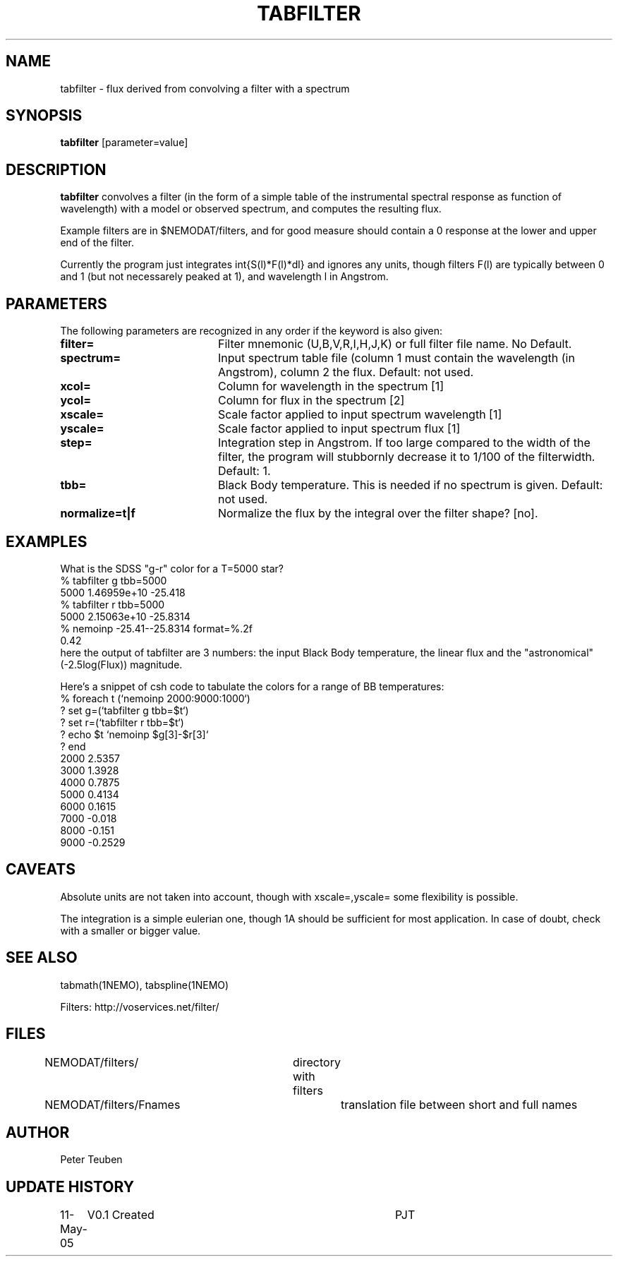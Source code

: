 .TH TABFILTER 1NEMO "11 May 2005"
.SH NAME
tabfilter \- flux derived from convolving a filter with a spectrum
.SH SYNOPSIS
\fBtabfilter\fP [parameter=value]
.SH DESCRIPTION
\fBtabfilter\fP convolves a filter (in the form of
a simple table of the instrumental
spectral response as function of wavelength) with a
model or observed spectrum, and computes the resulting flux.
.PP
Example filters are in $NEMODAT/filters, and for good measure 
should contain a 0 response at the lower and upper end of the
filter.
.PP
Currently the program just integrates \int{S(l)*F(l)*dl}
and ignores any units, though filters F(l) are typically between
0 and 1 (but not necessarely peaked at 1), and wavelength l
in Angstrom.
.SH PARAMETERS
The following parameters are recognized in any order if the keyword
is also given:
.TP 20
\fBfilter=\fP
Filter mnemonic (U,B,V,R,I,H,J,K) or full filter file name. 
No Default.
.TP
\fBspectrum=\fP
Input spectrum table file (column 1 must contain the wavelength (in 
Angstrom), column 2 the flux. Default: not used.
.TP
\fBxcol=\fP
Column for wavelength in the spectrum [1]
.TP
\fBycol=\fP
Column for flux in the spectrum [2]
.TP
\fBxscale=\fP
Scale factor applied to input spectrum wavelength 
[1]
.TP
\fByscale=\fP
Scale factor applied to input spectrum flux 
[1]
.TP
\fBstep=\fP
Integration step in Angstrom. If too large compared to the width
of the filter, the program will stubbornly decrease it to 1/100 of
the filterwidth. Default: 1.
.TP
\fBtbb=\fP
Black Body temperature. This is needed if no spectrum is given.
Default: not used.
.TP
\fBnormalize=t|f\fP
Normalize the flux by the integral over the filter shape? 
[no].
.SH EXAMPLES
What is the SDSS "g-r" color for a T=5000 star?
.nf
   % tabfilter g tbb=5000
   5000 1.46959e+10 -25.418
   % tabfilter r tbb=5000
   5000 2.15063e+10 -25.8314
   % nemoinp -25.41--25.8314 format=%.2f
   0.42
.fi
here the output of tabfilter are 3 numbers: the input Black Body temperature, 
the linear flux and the "astronomical" (-2.5log(Flux)) magnitude.
.PP
Here's a snippet of csh code to tabulate the colors for a range of
BB temperatures:
.nf
  % foreach t (`nemoinp 2000:9000:1000`)
  ?   set g=(`tabfilter g tbb=$t`)
  ?   set r=(`tabfilter r tbb=$t`)
  ?   echo $t `nemoinp $g[3]-$r[3]`
  ? end
2000 2.5357
3000 1.3928
4000 0.7875
5000 0.4134
6000 0.1615
7000 -0.018
8000 -0.151
9000 -0.2529
.fi
.SH CAVEATS
Absolute units are not taken into account, though with xscale=,yscale= some
flexibility is possible.
.PP
The integration is a simple eulerian one, though 1A should be sufficient 
for most application. In case of doubt, check with a smaller or bigger value.
.SH SEE ALSO
tabmath(1NEMO), tabspline(1NEMO)
.PP
Filters: http://voservices.net/filter/
.SH FILES
.fi +2i
.nf
NEMODAT/filters/	directory with filters
NEMODAT/filters/Fnames	translation file between short and full names
.fi
.SH AUTHOR
Peter Teuben
.SH UPDATE HISTORY
.nf
.ta +1.0i +4.0i
11-May-05	V0.1 Created	PJT
.fi
